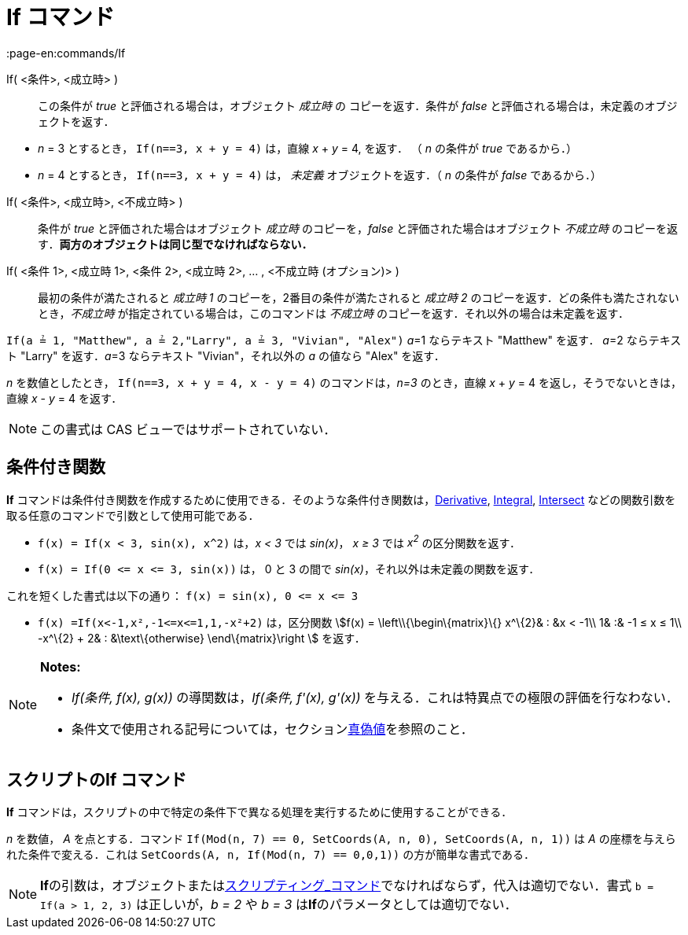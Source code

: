 = If コマンド
:page-en:commands/If
ifdef::env-github[:imagesdir: /ja/modules/ROOT/assets/images]

If( <条件>, <成立時> )::
  この条件が _true_ と評価される場合は，オブジェクト _成立時_ の コピーを返す．条件が _false_
  と評価される場合は，未定義のオブジェクトを返す．

[EXAMPLE]
====

* _n_ = 3 とするとき， `++If(n==3, x + y = 4)++` は，直線 _x_ + _y_ = 4, を返す． （ _n_ の条件が _true_ であるから．）
* _n_ = 4 とするとき， `++If(n==3, x + y = 4)++` は， _未定義_ オブジェクトを返す．（ _n_ の条件が _false_
であるから．）

====

If( <条件>, <成立時>, <不成立時> )::
  条件が _true_ と評価された場合はオブジェクト _成立時_ のコピーを，_false_ と評価された場合はオブジェクト _不成立時_
  のコピーを返す．*両方のオブジェクトは同じ型でなければならない．*
If( <条件 1>, <成立時 1>, <条件 2>, <成立時 2>, ... , <不成立時 (オプション)> )::
  最初の条件が満たされると _成立時 1_ のコピーを，2番目の条件が満たされると _成立時 2_
  のコピーを返す．どの条件も満たされないとき，_不成立時_ が指定されている場合は，このコマンドは _不成立時_
  のコピーを返す．それ以外の場合は未定義を返す．

[EXAMPLE]
====

`++If(a ≟ 1, "Matthew", a ≟ 2,"Larry", a ≟ 3, "Vivian", "Alex")++` __a__=1 ならテキスト "Matthew" を返す． __a__=2
ならテキスト "Larry" を返す．__a__=3 ならテキスト "Vivian"，それ以外の _a_ の値なら "Alex" を返す．

====

[EXAMPLE]
====

_n_ を数値としたとき， `++If(n==3, x + y = 4, x - y = 4)++` のコマンドは，_n=3_ のとき，直線 _x_ + _y_ = 4
を返し，そうでないときは，直線 _x_ - _y_ = 4 を返す．

====

[NOTE]
====

この書式は CAS ビューではサポートされていない．

====

== 条件付き関数

*If*
コマンドは条件付き関数を作成するために使用できる．そのような条件付き関数は，xref:/commands/Derivative.adoc[Derivative],
xref:/commands/Integral.adoc[Integral], xref:/commands/Intersect.adoc[Intersect]
などの関数引数を取る任意のコマンドで引数として使用可能である．

[EXAMPLE]
====

* `++f(x) = If(x < 3, sin(x), x^2)++` は，_x < 3_ では _sin(x)_， _x ≥ 3_ では _x^2^_ の区分関数を返す．
* `++f(x) = If(0 <= x <= 3, sin(x))++` は， 0 と 3 の間で _sin(x)_，それ以外は未定義の関数を返す．

[NOTE]
====

これを短くした書式は以下の通り： `++f(x) = sin(x), 0 <= x <= 3++`

====

* `++f(x) =If(x<-1,x²,-1<=x<=1,1,-x²+2)++` は，区分関数 stem:[f(x) = \left\\{\begin\{matrix}\{} x^\{2}& : &x < -1\\
1& :& -1 ≤ x ≤ 1\\ -x^\{2} + 2& : &\text\{otherwise} \end\{matrix}\right ] を返す．

====

[NOTE]
====

*Notes:*

* _If(条件, f(x), g(x))_ の導関数は，_If(条件, f'(x), g'(x))_ を与える．これは特異点での極限の評価を行なわない．
* 条件文で使用される記号については，セクションxref:/真偽値.adoc[真偽値]を参照のこと．

====

== スクリプトのIf コマンド

*If* コマンドは，スクリプトの中で特定の条件下で異なる処理を実行するために使用することができる．

[EXAMPLE]
====

_n_ を数値， _A_ を点とする．コマンド `++If(Mod(n, 7) == 0, SetCoords(A, n, 0), SetCoords(A, n, 1))++` は _A_
の座標を与えられた条件で変える．これは `++ SetCoords(A, n, If(Mod(n, 7) == 0,0,1))++` の方が簡単な書式である．

====

[NOTE]
====

**If**の引数は，オブジェクトまたはxref:/commands/スクリプティング.adoc[スクリプティング_コマンド]でなければならず，代入は適切でない．書式
`++b = If(a > 1, 2, 3)++` は正しいが，_b = 2_ や _b = 3_ は**If**のパラメータとしては適切でない．

====
